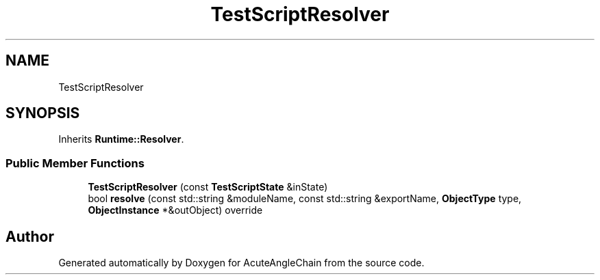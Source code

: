 .TH "TestScriptResolver" 3 "Sun Jun 3 2018" "AcuteAngleChain" \" -*- nroff -*-
.ad l
.nh
.SH NAME
TestScriptResolver
.SH SYNOPSIS
.br
.PP
.PP
Inherits \fBRuntime::Resolver\fP\&.
.SS "Public Member Functions"

.in +1c
.ti -1c
.RI "\fBTestScriptResolver\fP (const \fBTestScriptState\fP &inState)"
.br
.ti -1c
.RI "bool \fBresolve\fP (const std::string &moduleName, const std::string &exportName, \fBObjectType\fP type, \fBObjectInstance\fP *&outObject) override"
.br
.in -1c

.SH "Author"
.PP 
Generated automatically by Doxygen for AcuteAngleChain from the source code\&.
